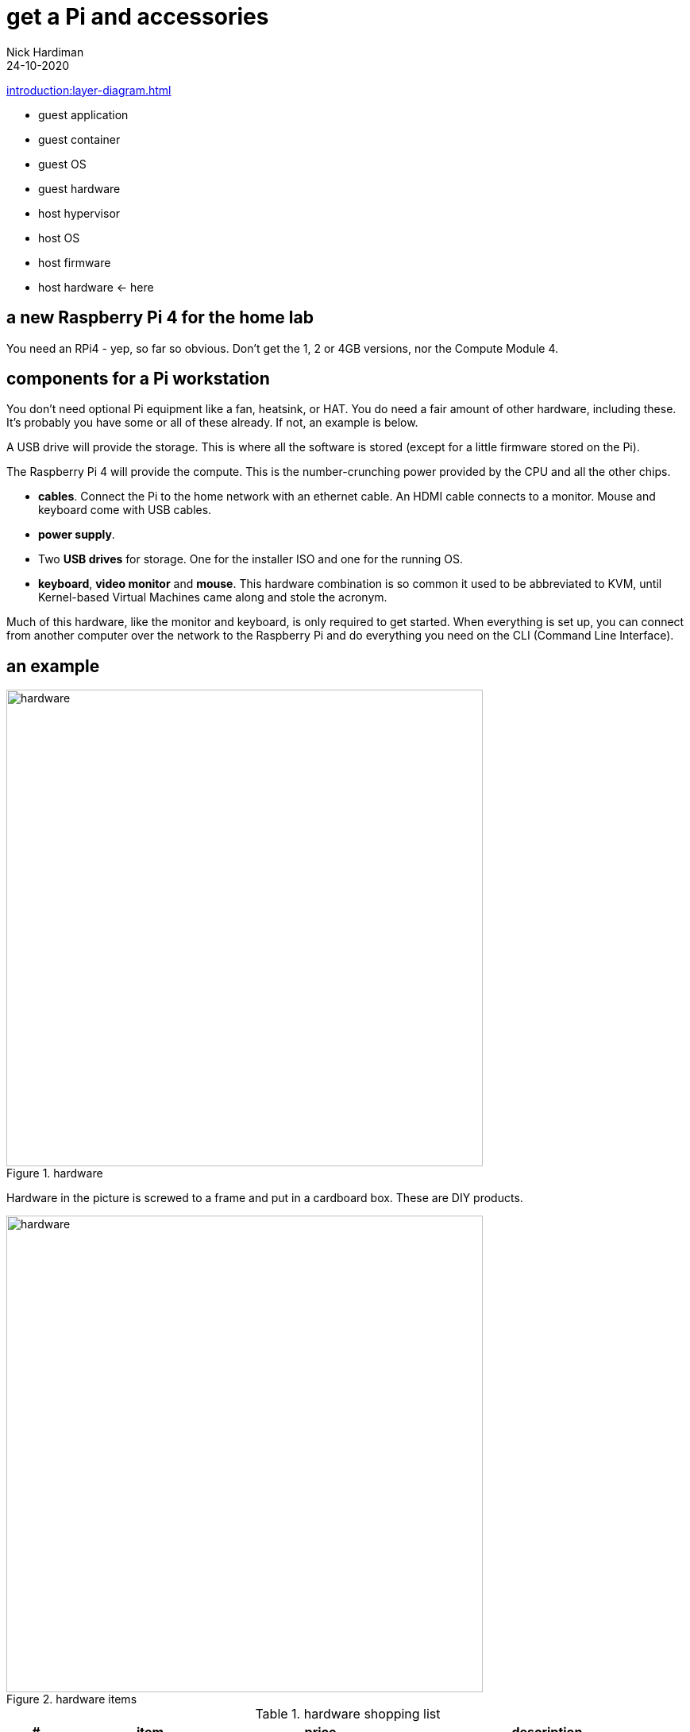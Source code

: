 = get a Pi and accessories  
Nick Hardiman 
:source-highlighter: highlight.js
:revdate: 24-10-2020

xref:introduction:layer-diagram.adoc[]

* guest application 
* guest container
* guest OS  
* guest hardware
* host hypervisor
* host OS   
* host firmware
* host hardware   <- here


== a new Raspberry Pi 4 for the home lab 

You need an RPi4 - yep, so far so obvious. Don't get the 1, 2 or 4GB versions, nor the Compute Module 4. 




== components for a Pi workstation 


You don't need optional Pi equipment like a fan, heatsink, or HAT. You do need a fair amount of other hardware, including these.
It's probably you have some or all of these already. 
If not, an example is below. 

A USB drive will provide the storage. This is where all the software is stored (except for a little firmware stored on the Pi). 

The Raspberry Pi 4 will provide the compute. 
This is the number-crunching power provided by the CPU and all the other chips.

* *cables*. Connect the Pi to the home network with an ethernet cable. An HDMI cable connects to a monitor. Mouse and keyboard come with USB cables. 
* *power supply*.
* Two *USB drives* for storage. One for the installer ISO and one for the running OS. 
* *keyboard*, *video monitor* and *mouse*. This hardware combination is so common it used to be abbreviated to KVM, until Kernel-based Virtual Machines came along and stole the acronym. 

Much of this hardware, like the monitor and keyboard, is only required to get started. 
When everything is set up, you can connect from another computer over the network to the Raspberry Pi and do everything you need on the CLI (Command Line Interface).


== an example

image::hardware-1.jpeg[hardware,width=600,title="hardware"]

Hardware in the picture is screwed to a frame and put in a cardboard box. 
These are DIY products. 

image::hardware-2.jpeg[hardware,width=600,title="hardware items"]

.hardware shopping list 
[cols="1,3,3,5"]
|===
| # | item | price | description

| 1 | https://www.raspberrypi.org/products/raspberry-pi-4-model-b/[Raspberry Pi 4 model B 8GB] | £75 from PiHut | Don't get the 1, 2 or 4GB versions, nor the Compute Module 4.
| 2 | https://en.wikipedia.org/wiki/Computer_monitor[video monitor] | £50 from ebay | This unbranded Chinese import (a 7 inch 1024x600 https://en.wikipedia.org/wiki/Thin-film-transistor_liquid-crystal_display[TFT LCD] screen and driver board) runs on USB power. Any HDMI monitor, such as a modern TV, is OK. 
| 3 | https://en.wikipedia.org/wiki/HDMI[HDMI cable]  | https://www.amazon.co.uk/[£10 from Amazon] | This short cable has a micro-HDMI plug on the Pi end, and mini-HDMI plug on the other.
| 4 | https://en.wikipedia.org/wiki/USB_hardware#Power[USB power adapter] | https://www.apple.com/uk/shop/product/MGMY3B/A/apple-5w-usb-power-adapter-folding-pins[£30 from Apple] | This UK power adapter has folding pins.  Anything that delivers 5 volts and 3 amps through a https://en.wikipedia.org/wiki/USB-C[USB-C] plug is OK. The https://thepihut.com/products/raspberry-pi-psu-uk[official power supply] is much cheaper.
| 5 | https://en.wikipedia.org/wiki/USB_hardware[USB cable] | £8 from Amazon | This connects the Pi's https://en.wikipedia.org/wiki/USB_hardware#Connectors[USB Type-A] socket to the monitor's Micro-B socket and provides power. 
| 6 | https://en.wikipedia.org/wiki/USB_flash_drive[USB flash drive] containing the OS | https://www.amazon.co.uk/gp/product/B077VXV323/ref=ppx_yo_dt_b_asin_title_o06_s00[£7 from Amazon] | The Fedora OS is stored on this https://shop.westerndigital.com/en-gb/products/usb-flash-drives/sandisk-ultra-fit-usb-3-1[SanDisk Ultra Fit USB 3.1 flash drive].
| 7 | https://en.wikipedia.org/wiki/Ethernet_over_twisted_pair[ethernet cable] | https://www.screwfix.com/c/electrical-lighting/cable/cat8960001?cablecode=cat_5e[£6 from Screwfix] | This cat5e cable connects the home network to the Raspberry Pi.
| 8 | https://en.wikipedia.org/wiki/USB_flash_drive[USB flash drive] containing the install ISO | https://www.amazon.co.uk/gp/product/B077VXV323/ref=ppx_yo_dt_b_asin_title_o06_s00[£7 from Amazon]  | The installer ISO is stored on this second SanDisk drive.
| 9 | https://en.wikipedia.org/wiki/Computer_keyboard[keyboard] | https://cpc.farnell.com/raspberry-pi/rpi-keyb-uk-red-white/raspberry-pi-keyboard-red-white/dp/SC15141[£16 from Farnell] | Any keyboard that has a https://en.wikipedia.org/wiki/USB#Connectors[USB Type-A plug] will do. Some reduced keyboards are missing useful keys such as #, / and [esc].
| 10 | https://en.wikipedia.org/wiki/Computer_mouse[mouse] | https://cpc.farnell.com/raspberry-pi/rpi-mouse-red-white/raspberry-pi-mouse-red-white/dp/SC15139[£8 from Farnell] | Any mouse that has a USB A plug will do. 

|===


